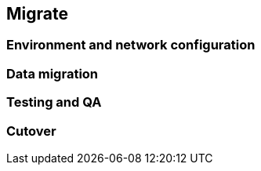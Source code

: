 == Migrate

=== Environment and network configuration

=== Data migration

=== Testing and QA

=== Cutover